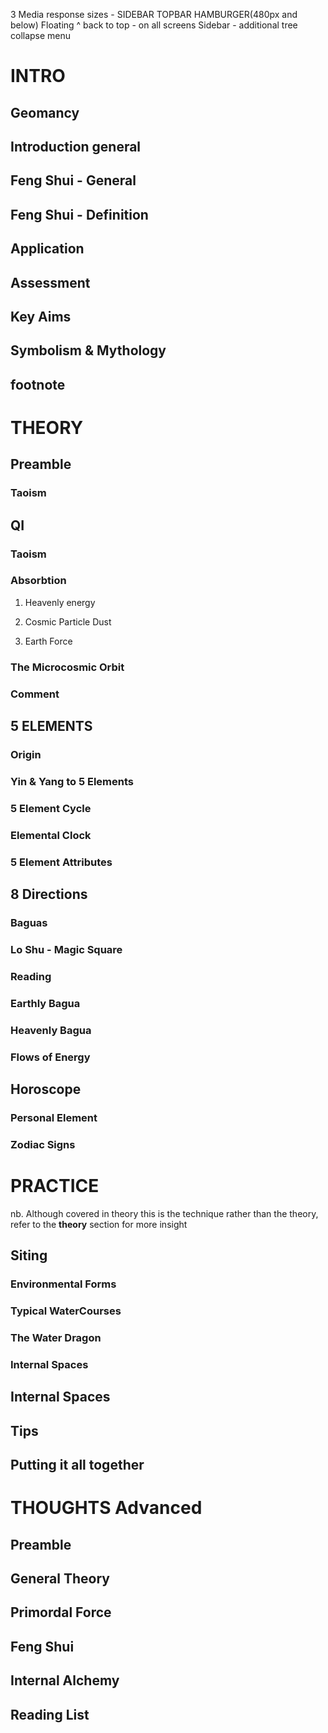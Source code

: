 3 Media response sizes - SIDEBAR TOPBAR HAMBURGER(480px and below)
Floating ^ back to top - on all screens
Sidebar - additional tree collapse menu
* INTRO
** Geomancy 
** Introduction general
** Feng Shui - General
** Feng Shui - Definition
** Application
** Assessment
** Key Aims
** Symbolism & Mythology
** footnote
* THEORY
** Preamble
*** Taoism
** QI
*** Taoism
*** Absorbtion
**** Heavenly energy
**** Cosmic Particle Dust
**** Earth Force
*** The Microcosmic Orbit
*** Comment
** 5 ELEMENTS
*** Origin
*** Yin & Yang to 5 Elements
*** 5 Element Cycle    
*** Elemental Clock
*** 5 Element Attributes
** 8 Directions
*** Baguas
*** Lo Shu - Magic Square
*** Reading
*** Earthly Bagua
*** Heavenly Bagua
*** Flows of Energy
** Horoscope
*** Personal Element
*** Zodiac Signs
* PRACTICE
  nb. Although covered in theory
  this is the technique rather than the theory,
  refer to the *theory* section for more insight
** Siting 
*** Environmental Forms
*** Typical WaterCourses
*** The Water Dragon
*** Internal Spaces
** Internal Spaces					
** Tips
** Putting it all together
* THOUGHTS Advanced
** Preamble					
** General Theory
** Primordal Force
** Feng Shui
** Internal Alchemy
** Reading List					
